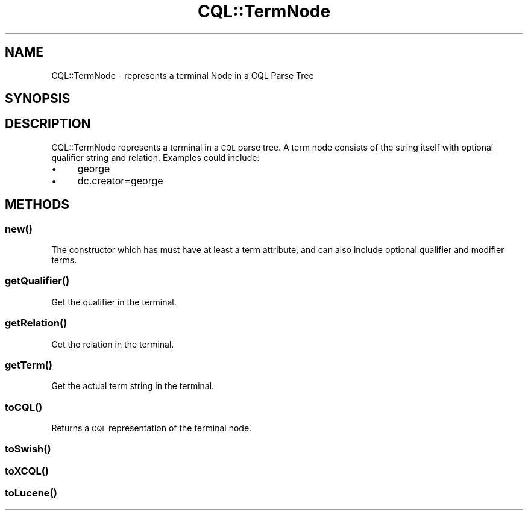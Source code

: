 .\" Automatically generated by Pod::Man 4.14 (Pod::Simple 3.40)
.\"
.\" Standard preamble:
.\" ========================================================================
.de Sp \" Vertical space (when we can't use .PP)
.if t .sp .5v
.if n .sp
..
.de Vb \" Begin verbatim text
.ft CW
.nf
.ne \\$1
..
.de Ve \" End verbatim text
.ft R
.fi
..
.\" Set up some character translations and predefined strings.  \*(-- will
.\" give an unbreakable dash, \*(PI will give pi, \*(L" will give a left
.\" double quote, and \*(R" will give a right double quote.  \*(C+ will
.\" give a nicer C++.  Capital omega is used to do unbreakable dashes and
.\" therefore won't be available.  \*(C` and \*(C' expand to `' in nroff,
.\" nothing in troff, for use with C<>.
.tr \(*W-
.ds C+ C\v'-.1v'\h'-1p'\s-2+\h'-1p'+\s0\v'.1v'\h'-1p'
.ie n \{\
.    ds -- \(*W-
.    ds PI pi
.    if (\n(.H=4u)&(1m=24u) .ds -- \(*W\h'-12u'\(*W\h'-12u'-\" diablo 10 pitch
.    if (\n(.H=4u)&(1m=20u) .ds -- \(*W\h'-12u'\(*W\h'-8u'-\"  diablo 12 pitch
.    ds L" ""
.    ds R" ""
.    ds C` ""
.    ds C' ""
'br\}
.el\{\
.    ds -- \|\(em\|
.    ds PI \(*p
.    ds L" ``
.    ds R" ''
.    ds C`
.    ds C'
'br\}
.\"
.\" Escape single quotes in literal strings from groff's Unicode transform.
.ie \n(.g .ds Aq \(aq
.el       .ds Aq '
.\"
.\" If the F register is >0, we'll generate index entries on stderr for
.\" titles (.TH), headers (.SH), subsections (.SS), items (.Ip), and index
.\" entries marked with X<> in POD.  Of course, you'll have to process the
.\" output yourself in some meaningful fashion.
.\"
.\" Avoid warning from groff about undefined register 'F'.
.de IX
..
.nr rF 0
.if \n(.g .if rF .nr rF 1
.if (\n(rF:(\n(.g==0)) \{\
.    if \nF \{\
.        de IX
.        tm Index:\\$1\t\\n%\t"\\$2"
..
.        if !\nF==2 \{\
.            nr % 0
.            nr F 2
.        \}
.    \}
.\}
.rr rF
.\" ========================================================================
.\"
.IX Title "CQL::TermNode 3"
.TH CQL::TermNode 3 "2012-11-05" "perl v5.32.0" "User Contributed Perl Documentation"
.\" For nroff, turn off justification.  Always turn off hyphenation; it makes
.\" way too many mistakes in technical documents.
.if n .ad l
.nh
.SH "NAME"
CQL::TermNode \- represents a terminal Node in a CQL Parse Tree
.SH "SYNOPSIS"
.IX Header "SYNOPSIS"
.SH "DESCRIPTION"
.IX Header "DESCRIPTION"
CQL::TermNode represents a terminal in a \s-1CQL\s0 parse tree. A term node 
consists of the string itself with optional qualifier string and relation.
Examples could include:
.IP "\(bu" 4
george
.IP "\(bu" 4
dc.creator=george
.SH "METHODS"
.IX Header "METHODS"
.SS "\fBnew()\fP"
.IX Subsection "new()"
The constructor which has must have at least a term attribute, and 
can also include optional qualifier and modifier terms.
.SS "\fBgetQualifier()\fP"
.IX Subsection "getQualifier()"
Get the qualifier in the terminal.
.SS "\fBgetRelation()\fP"
.IX Subsection "getRelation()"
Get the relation in the terminal.
.SS "\fBgetTerm()\fP"
.IX Subsection "getTerm()"
Get the actual term string in the terminal.
.SS "\fBtoCQL()\fP"
.IX Subsection "toCQL()"
Returns a \s-1CQL\s0 representation of the terminal node.
.SS "\fBtoSwish()\fP"
.IX Subsection "toSwish()"
.SS "\fBtoXCQL()\fP"
.IX Subsection "toXCQL()"
.SS "\fBtoLucene()\fP"
.IX Subsection "toLucene()"
